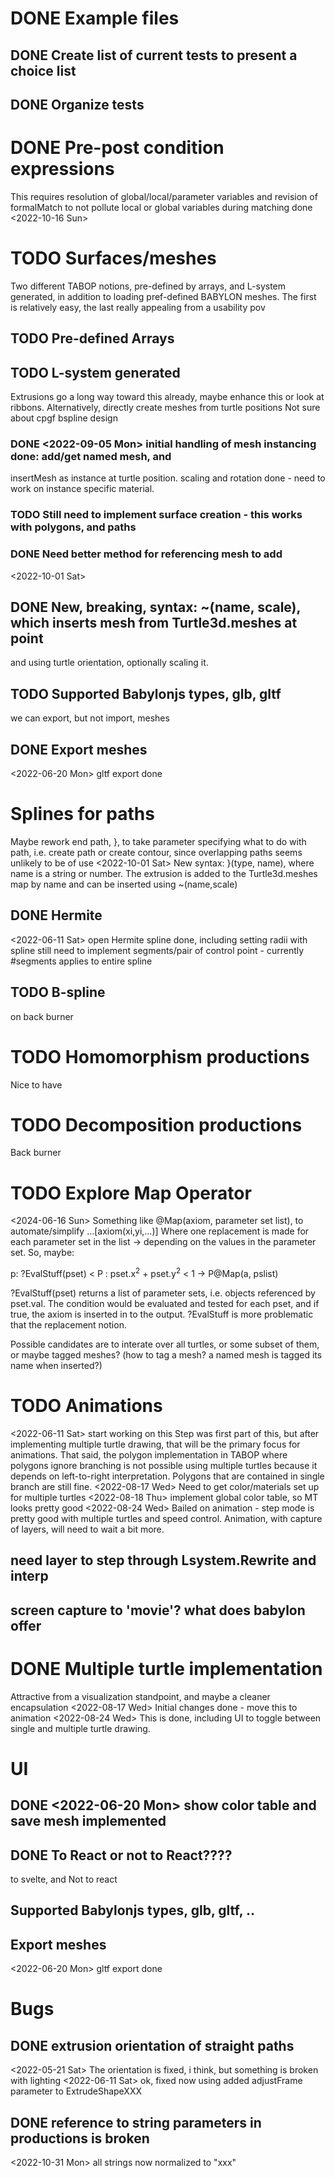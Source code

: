 * DONE Example files
** DONE Create list of current tests to present a choice list
** DONE Organize tests
* DONE Pre-post condition expressions
This requires resolution of global/local/parameter variables and
revision of formalMatch to not pollute local or global variables
during matching
done <2022-10-16 Sun>
* TODO Surfaces/meshes
Two different TABOP notions, pre-defined by arrays, and L-system generated, 
in addition to loading pref-defined BABYLON meshes. The first is relatively
easy, the last really appealing from a usability pov
** TODO Pre-defined Arrays
** TODO L-system generated
Extrusions go a long way toward this already, maybe enhance this or look at ribbons.
Alternatively, directly create meshes from turtle positions
Not sure about cpgf bspline design
*** DONE <2022-09-05 Mon> initial handling of mesh instancing done: add/get named mesh, and 
insertMesh as instance at turtle position. scaling and rotation done - need to work on
instance specific material. 
*** TODO Still need to implement surface creation - this works with polygons, and paths
*** DONE Need better method for referencing mesh to add
<2022-10-01 Sat>  
** DONE New, breaking, syntax: ~(name, scale), which inserts mesh from Turtle3d.meshes at point 
  and using turtle orientation, optionally scaling it.
** TODO Supported Babylonjs types, glb, gltf
 we can export, but not import, meshes
** DONE Export meshes
<2022-06-20 Mon> gltf export done
* Splines for paths
  Maybe rework end path, }, to take parameter specifying 
  what to do with path, i.e. create path or create contour, 
  since overlapping paths seems unlikely to be of use
<2022-10-01 Sat>
  New syntax: }(type, name), where name is a string or number. The extrusion is
  added to the Turtle3d.meshes map by name and can be inserted using ~(name,scale)
** DONE Hermite
<2022-06-11 Sat> open Hermite spline done, including setting radii with spline
  still need to implement segments/pair of control point - currently #segments
  applies to entire spline
** TODO B-spline
  on back burner
* TODO Homomorphism productions
Nice to have
* TODO Decomposition productions
Back burner
* TODO Explore Map Operator
<2024-06-16 Sun>
Something like @Map(axiom, parameter set list), to automate/simplify
   ...[axiom(xi,yi,...)]
Where one replacement is made for each parameter set in the list -> depending on the values
in the parameter set. So, maybe:

p: ?EvalStuff(pset) < P : pset.x^2 + pset.y^2 < 1 -> P@Map(a, pslist)

?EvalStuff(pset) returns a list of parameter sets, i.e. objects referenced by pset.val.
The condition would be evaluated and tested for each pset, and if true, the axiom is 
inserted in to the output. ?EvalStuff is more problematic that the replacement notion.

Possible candidates are to interate over all turtles, or some subset of them, or maybe tagged
meshes? (how to tag a mesh? a named mesh is tagged its name when inserted?)

* TODO Animations
<2022-06-11 Sat> start working on this
 Step was first part of this, but after implementing multiple turtle drawing, that will be the
 primary focus for animations. That said, the polygon implementation in TABOP where polygons
 ignore branching is not possible using multiple turtles because it depends on left-to-right
 interpretation. Polygons that are contained in single branch are still fine.
 <2022-08-17 Wed> Need to get color/materials set up for multiple turtles
<2022-08-18 Thu> implement global color table, so MT looks pretty good
<2022-08-24 Wed> Bailed on animation - step mode is pretty good with multiple turtles and 
speed control. Animation, with capture of layers, will need to wait a bit more.
** need layer to step through Lsystem.Rewrite and interp
** screen capture to 'movie'? what does babylon offer
* DONE Multiple turtle implementation
Attractive from a visualization standpoint, and maybe a cleaner encapsulation
<2022-08-17 Wed> Initial changes done - move this to animation
<2022-08-24 Wed> This is done, including UI to toggle between single and multiple turtle drawing.
* UI
** DONE <2022-06-20 Mon> show color table and save mesh implemented
** DONE To React or not to React????
to svelte, and Not to react
** Supported Babylonjs types, glb, gltf, ..
** Export meshes
<2022-06-20 Mon> gltf export done
* Bugs
** DONE extrusion orientation of straight paths
 <2022-05-21 Sat> The orientation is fixed, i think, but something is broken with lighting
<2022-06-11 Sat>  ok, fixed now using added adjustFrame parameter to ExtrudeShapeXXX
** DONE reference to string parameters in productions is broken
<2022-10-31 Mon> all strings now normalized to "xxx"
